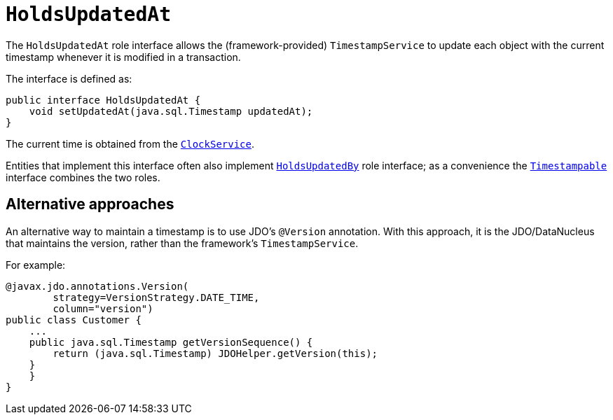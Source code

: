 [[_rg_classes_roles_manpage-HoldsUpdatedAt]]
= `HoldsUpdatedAt`
:Notice: Licensed to the Apache Software Foundation (ASF) under one or more contributor license agreements. See the NOTICE file distributed with this work for additional information regarding copyright ownership. The ASF licenses this file to you under the Apache License, Version 2.0 (the "License"); you may not use this file except in compliance with the License. You may obtain a copy of the License at. http://www.apache.org/licenses/LICENSE-2.0 . Unless required by applicable law or agreed to in writing, software distributed under the License is distributed on an "AS IS" BASIS, WITHOUT WARRANTIES OR  CONDITIONS OF ANY KIND, either express or implied. See the License for the specific language governing permissions and limitations under the License.
:_basedir: ../
:_imagesdir: images/


The `HoldsUpdatedAt` role interface allows the (framework-provided) `TimestampService` to update each object with
the current timestamp whenever it is modified in a transaction.

The interface is defined as:

[source,java]
----
public interface HoldsUpdatedAt {
    void setUpdatedAt(java.sql.Timestamp updatedAt);
}
----

The current time is obtained from the xref:rg.adoc#_rg_services-api_manpage-ClockService[`ClockService`].

Entities that implement this interface often also implement xref:rg.adoc#_rg_classes_roles_manpage-HoldsUpdatedBy[`HoldsUpdatedBy`] role interface; as a convenience the xref:rg.adoc#_rg_classes_roles_manpage-Timestampable[`Timestampable`] interface combines the two roles.



== Alternative approaches

An alternative way to maintain a timestamp is to use JDO's `@Version` annotation.  With this approach, it is the JDO/DataNucleus that maintains the version, rather than the framework's `TimestampService`.

For example:

[source,java]
----
@javax.jdo.annotations.Version(
        strategy=VersionStrategy.DATE_TIME,
        column="version")
public class Customer {
    ...
    public java.sql.Timestamp getVersionSequence() {
        return (java.sql.Timestamp) JDOHelper.getVersion(this);
    }
    }
}
----

